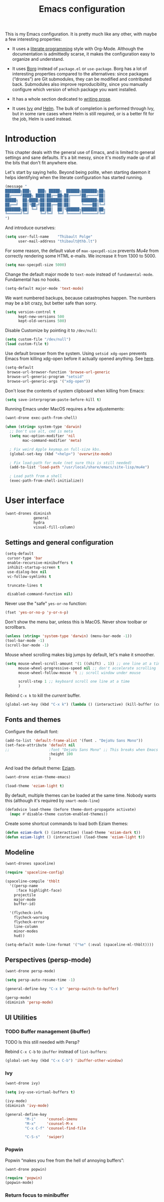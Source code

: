#+TITLE: Emacs configuration
#+STARTUP: content

This is my Emacs configuration.  It is pretty much like any other, with maybe a few interesting properties:

 - It uses a [[https://en.wikipedia.org/wiki/Literate_programming][literate programming]] style with Org-Mode.  Although the documentation is admittedly scarse, it makes the configuration easy to organize and understand.

 - It uses [[https://github.com/emacscollective/borg][Borg]] instead of =package.el= or =use-package=.  Borg has a lot of interesting properties compared to the alternatives: since packages (“drones”) are Git submodules, they can be modified and contributed back.  Submodules also improve reproducibility, since you manually configure which version of which package you want installed.

 - It has a whole section dedicated to [[#writing-prose][writing prose]].

 - It uses [[https://github.com/abo-abo/swiper][Ivy]] /and/ [[https://github.com/emacs-helm/helm][Helm]].  The bulk of completion is performed through Ivy, but in some rare cases where Helm is still required, or is a better fit for the job, Helm is used instead.

* Contents :TOC:noexport:
- [[#fundamentals][Fundamentals]]
  - [[#personal-information][Personal information]]
  - [[#borg][Borg]]
  - [[#general-defaults][General defaults]]
  - [[#macos][MacOS]]
- [[#user-interface][User interface]]
  - [[#settings][Settings]]
  - [[#standard-keybindings-remappings][Standard keybindings remappings]]
  - [[#fonts-and-themes][Fonts and themes]]
  - [[#modeline][Modeline]]
  - [[#perspectives-persp-mode][Perspectives (persp-mode)]]
  - [[#ui-utilities][UI Utilities]]
- [[#editing-text][Editing text]]
  - [[#spell-checking][Spell checking]]
  - [[#modal-editing][“Modal” editing]]
  - [[#moving-around][Moving around]]
  - [[#replace][Replace]]
  - [[#minor-modes][Minor modes]]
  - [[#customization][Customization]]
- [[#writing-prose][Writing prose]]
  - [[#the-text-mode-hydra][The text-mode hydra]]
  - [[#common-settings-and-minor-modes][Common settings and minor modes]]
  - [[#major-modes][Major modes]]
- [[#writing-code][Writing code]]
  - [[#settings-1][Settings]]
  - [[#minor-modes-1][Minor modes]]
  - [[#project-management-with-projectile][Project management with Projectile]]
  - [[#programming-languages][Programming languages]]
  - [[#misc-syntaxes][Misc syntaxes]]
- [[#tools][Tools]]
  - [[#calendars][Calendars]]
  - [[#ebib][Ebib]]
  - [[#erc][ERC]]
  - [[#magit-and-git][Magit and Git]]
  - [[#mu4e][Mu4e]]
  - [[#password-management-password-store][Password management (password-store)]]
  - [[#pdf-tools][PDF Tools]]
  - [[#regular-expression-builder][Regular expression builder]]
- [[#conclusion][Conclusion]]
  - [[#hidpi-support-kindof][HiDPI support (kindof)]]

* Introduction

This chapter deals with the general use of Emacs, and is limited to general settings and sane defaults.  It's a bit messy, since it's mostly made up of all the bits that don't fit anywhere else.

Let's start by saying hello.  Beyond being polite, when starting daemon it helps identifying when the literate configuration has started running.

#+BEGIN_SRC emacs-lisp
  (message "
  ███████╗███╗   ███╗ █████╗  ██████╗███████╗██╗
  ██╔════╝████╗ ████║██╔══██╗██╔════╝██╔════╝██║
  █████╗  ██╔████╔██║███████║██║     ███████╗██║
  ██╔══╝  ██║╚██╔╝██║██╔══██║██║     ╚════██║╚═╝
  ███████╗██║ ╚═╝ ██║██║  ██║╚██████╗███████║██╗
  ╚══════╝╚═╝     ╚═╝╚═╝  ╚═╝ ╚═════╝╚══════╝╚═╝
  ")
#+END_SRC

And introduce ourselves:

#+begin_src emacs-lisp
  (setq user-full-name    "Thibault Polge"
        user-mail-address "thibault@thb.lt")
#+end_src

For some reason, the default value of =max-specpdl-size= prevents [[Mu4e][Mu4e]] from correctly rendering some HTML e-mails.  We increase it from 1300 to 5000.

#+BEGIN_SRC emacs-lisp
  (setq max-specpdl-size 5000)
#+END_SRC

Change the default major mode to =text-mode= instead of =fundamental-mode=.  Fundamental has no hooks.

#+begin_src emacs-lisp
  (setq-default major-mode 'text-mode)
#+end_src

We want numbered backups, because catastrophes happen.  The numbers may be a bit crazy, but better safe than sorry.

#+BEGIN_SRC emacs-lisp
  (setq version-control t
        kept-new-versions 500
        kept-old-versions 500)
#+END_SRC

Disable Customize by pointing it to =/dev/null=:

#+BEGIN_SRC emacs-lisp
  (setq custom-file "/dev/null")
  (load custom-file t)
#+END_SRC

Use default browser from the system. Using =setsid xdg-open= prevents Emacs from killing xdg-open before it actually opened anything. See [[https://askubuntu.com/questions/646631/emacs-doesnot-work-with-xdg-open][here]].

#+begin_src emacs-lisp
  (setq-default
   browse-url-browser-function 'browse-url-generic
   browse-url-generic-program "setsid"
   browse-url-generic-args '("xdg-open"))
#+end_src

Don't lose the contents of system clipboard when killing from Emacs:

#+begin_src emacs-lisp
  (setq save-interprogram-paste-before-kill t)
#+end_src

Running Emacs under MacOS requires a few adjustements:

#+begin_src emacs-lisp
  (want-drone exec-path-from-shell)

  (when (string= system-type 'darwin)
    ;; Don't use alt, cmd is meta
    (setq mac-option-modifier 'nil
          mac-command-modifier 'meta)

    ; Fix weird Apple keymap.on full-size kbs.
    (global-set-key (kbd "<help>") 'overwrite-mode)

    ; Fix load-path for mu4e (not sure this is still needed)
    (add-to-list 'load-path "/usr/local/share/emacs/site-lisp/mu4e")

    ; Load path from a shell
    (exec-path-from-shell-initialize))
#+end_src

* User interface

#+begin_src emacs-lisp
  (want-drones diminish
               general
               hydra
               visual-fill-column)
#+end_src

** Settings and general configuration

#+begin_src emacs-lisp
  (setq-default
   cursor-type 'bar
   enable-recursive-minibuffers t
   inhibit-startup-screen t
   use-dialog-box nil
   vc-follow-symlinks t

   truncate-lines t

   disabled-command-function nil)
#+end_src

Never use the "safe" ~yes-or-no~ function:

#+begin_src emacs-lisp
  (fset 'yes-or-no-p 'y-or-n-p)
#+end_src

Don't show the menu bar, unless this is MacOS.  Never show toolbar or scrollbars.

#+begin_src emacs-lisp
  (unless (string= 'system-type 'darwin) (menu-bar-mode -1))
  (tool-bar-mode -1)
  (scroll-bar-mode -1)
#+end_src

Mouse wheel scrolling makes big jumps by default, let's make it smoother.

#+begin_src emacs-lisp
  (setq mouse-wheel-scroll-amount '(1 ((shift) . 1)) ;; one line at a time
        mouse-wheel-progressive-speed nil ;; don't accelerate scrolling
        mouse-wheel-follow-mouse 't ;; scroll window under mouse

        scroll-step 1 ;; keyboard scroll one line at a time
        )
#+end_src

Rebind =C-x k= to kill the /current/ buffer.

#+begin_src emacs-lisp
  (global-set-key (kbd "C-x k") (lambda () (interactive) (kill-buffer (current-buffer))))
#+end_src

** Fonts and themes

Configure the default font:

#+begin_src emacs-lisp
  (add-to-list 'default-frame-alist '(font . "DejaVu Sans Mono"))
  (set-face-attribute 'default nil
  ;;                  :font "DejaVu Sans Mono" ;; This breaks when Emacs is started as a daemon
                      :height 100
                      )
#+end_src

And load the default theme: [[https://github.com/thblt/eziam-theme-emacs][Eziam]].

#+begin_src emacs-lisp
  (want-drone eziam-theme-emacs)

  (load-theme 'eziam-light t)
#+end_src

By default, multiple themes can be loaded at the same time.  Nobody wants this (although it's required by =smart-mode-line=)

#+begin_src emacs-lisp
  (defadvice load-theme (before theme-dont-propagate activate)
    (mapc #'disable-theme custom-enabled-themes))
#+end_src

Create some shortcut commands to load both Eziam themes:

#+BEGIN_SRC emacs-lisp
  (defun eziam-dark () (interactive) (load-theme 'eziam-dark t))
  (defun eziam-light () (interactive) (load-theme 'eziam-light t))
#+END_SRC

** Modeline

#+BEGIN_SRC emacs-lisp
  (want-drones spaceline)

  (require 'spaceline-config)

  (spaceline-compile 'thblt
    '((persp-name
       :face highlight-face)
      projectile
      major-mode
      buffer-id)

    '(flycheck-info
      flycheck-warning
      flycheck-error
      line-column
      minor-modes
      hud))

  (setq-default mode-line-format '("%e" (:eval (spaceline-ml-thblt))))
#+END_SRC

** Perspectives (persp-mode)

#+BEGIN_SRC emacs-lisp
  (want-drone persp-mode)

  (setq persp-auto-resume-time -1)

  (general-define-key "C-x b" 'persp-switch-to-buffer)

  (persp-mode)
  (diminish 'persp-mode)
#+END_SRC

** UI Utilities

*** TODO Buffer management (ibuffer)

TODO Is this still needed with Persp?

Rebind =C-x C-b= to =ibuffer= instead of =list-buffers=:

#+BEGIN_SRC emacs-lisp
  (global-set-key (kbd "C-x C-b") 'ibuffer-other-window)
#+END_SRC

*** Ivy

#+begin_src emacs-lisp
  (want-drone ivy)

  (setq ivy-use-virtual-buffers t)

  (ivy-mode)
  (diminish 'ivy-mode)

  (general-define-key
           "M-i"     'counsel-imenu
           "M-x"     'counsel-M-x
           "C-x C-f" 'counsel-find-file

           "C-S-s"   'swiper)
#+end_src

*** Popwin

Popwin “makes you free from the hell of annoying buffers”:

#+BEGIN_SRC emacs-lisp
  (want-drone popwin)

  (require 'popwin)
  (popwin-mode)
#+END_SRC

*** Return focus to minibuffer

=C-c o= gives focus back to the minibuffer, if it's active.  Code from the Emacs Wiki.

#+begin_src emacs-lisp
  (defun switch-to-minibuffer ()
    "Switch to minibuffer window."
    (interactive)
    (if (active-minibuffer-window)
        (select-window (active-minibuffer-window))
      (error "Minibuffer is not active")))

  (global-set-key (kbd "C-c o") 'switch-to-minibuffer) ;; Bind to `C-c o'
#+end_src

*** Customization helper

A little function to identify the face at point.  Nice to have when writing themes, and faster than =C-u C-x ==.

#+begin_src emacs-lisp
  (defun what-face (pos)
    (interactive "d")
    (let ((face (or (get-char-property (point) 'read-face-name)
                    (get-char-property (point) 'face))))
      (if face (message "Face: %s" face) (message "No face at %d" pos))))
#+end_src

* Editing text

This chapter deals with /general/ text editing.  The next two configure prose and code editing, respectively.

** Spell checking

#+begin_src emacs-lisp
  (want-drone auto-dictionary)
#+end_src


Use =aspell= instead of =ispell=:

#+begin_src emacs-lisp
  (setq ispell-program-name "aspell")
#+end_src

Don't ask before saving custom dict:

#+begin_src emacs-lisp
  (setq ispell-silently-savep t)
#+end_src

On the fly spellchecking with Flyspell:

#+begin_src emacs-lisp
  (add-hook 'text-mode-hook (lambda () (flyspell-mode t)))

  (diminish 'flyspell-mode "Fly")
#+end_src

Correct words using Ivy instead of default method:

#+begin_src emacs-lisp
    (want-drone flyspell-correct)

    (general-define-key :keymaps 'flyspell-mode-map
                        "M-$" 'flyspell-auto-correct-previous-word
                        "C-;" 'flyspell-correct-previous-word-generic)
#+end_src

Auto-dictionary mode.  Disabled for now, as it seems to slow everything down + doesn't work with org-mode.

#+begin_src emacs-lisp
  (add-hook 'flyspell-mode-hook (lambda () (auto-dictionary-mode)))
#+end_src

** “Modal” editing

Selected is a package which allows to create specific bindings when region is active:

#+begin_src emacs-lisp
  (want-drone selected)

  (defvar selected-org-mode-map (make-sparse-keymap))
  (selected-global-mode)
  (diminish 'selected-minor-mode)
#+end_src

** Moving around

*** iy-goto-char

Emulates Vim's =f=, =F=, =t= and =T=.

#+begin_src emacs-lisp :tangle no
  (want-drone iy-go-to-char)

  (general-define-key "C-c f"  'iy-go-to-char
                      "C-c F"  'iy-go-to-char-backward
                      "C-c t"  'iy-go-up-to-char
                      "C-c T"  'iy-go-up-to-char-backward
                      "C-c ;"  'iy-go-to-or-up-to-continue
                      "C-c ,"  'iy-go-to-or-up-to-continue-backward)
#+end_src

** Replace

#+BEGIN_SRC emacs-lisp
  (want-drone visual-regexp)

  (general-define-key
           "C-M-%" 'vr/query-replace
           "C-c r" 'vr/replace
           "C-c m" 'vr/mc-mark)
#+END_SRC

** Minor modes

*** Auto-revert-mode

#+begin_src emacs-lisp
  (with-eval-after-load 'autorevert
    (diminish 'auto-revert-mode "↺")
  )
#+end_src

*** TODO Expand-region

#+begin_src emacs-lisp
  (want-drone expand-region)
#+end_src

*** Move text

Move lines of text with =M-<up>= and =M-<down>=.

#+begin_src emacs-lisp
  (want-drone move-text)

  (move-text-default-bindings)
#+end_src

*** Multiple cursors

#+begin_src emacs-lisp
  (want-drone multiple-cursors)

  (add-hook 'prog-mode-hook (lambda () (multiple-cursors-mode t)))
  (add-hook 'text-mode-hook (lambda () (multiple-cursors-mode t)))
  (general-define-key "C-S-c C-S-c" 'mc/edit-lines)
#+end_src

*** Recentf

#+begin_src emacs-lisp
(recentf-mode)
#+end_src

*** TODO Smartparens

#+begin_src emacs-lisp
  (want-drone smartparens)

  (smartparens-global-mode)
  (show-smartparens-global-mode)

  (sp-pair "“" "”")
  (sp-pair "«" "»")

  (diminish 'smartparens-mode)
#+end_src

I'm stealing smartparens' author config:

#+BEGIN_SRC emacs-lisp
  (add-hook 'minibuffer-setup-hook 'turn-on-smartparens-strict-mode)

      ;;;;;;;;;;;;;;;;;;;;;;;;
  ;; keybinding management
  (define-key smartparens-mode-map (kbd "C-M-f") 'sp-forward-sexp)
  (define-key smartparens-mode-map (kbd "C-M-b") 'sp-backward-sexp)

  (define-key smartparens-mode-map (kbd "C-M-d") 'sp-down-sexp)
  (define-key smartparens-mode-map (kbd "C-M-a") 'sp-backward-down-sexp)
  (define-key smartparens-mode-map (kbd "C-S-d") 'sp-beginning-of-sexp)
  (define-key smartparens-mode-map (kbd "C-S-a") 'sp-end-of-sexp)

  (define-key smartparens-mode-map (kbd "C-M-e") 'sp-up-sexp)
  (define-key smartparens-mode-map (kbd "C-M-u") 'sp-backward-up-sexp)
  (define-key smartparens-mode-map (kbd "C-M-t") 'sp-transpose-sexp)

  (define-key smartparens-mode-map (kbd "C-M-n") 'sp-next-sexp)
  (define-key smartparens-mode-map (kbd "C-M-p") 'sp-previous-sexp)

  (define-key smartparens-mode-map (kbd "C-M-k") 'sp-kill-sexp)
  (define-key smartparens-mode-map (kbd "C-M-w") 'sp-copy-sexp)

  ;;  (define-key smartparens-mode-map (kbd "M-<delete>") 'sp-unwrap-sexp)
  ;;  (define-key smartparens-mode-map (kbd "M-<backspace>") 'sp-backward-unwrap-sexp)

  (define-key smartparens-mode-map (kbd "C-<right>") 'sp-forward-slurp-sexp)
  (define-key smartparens-mode-map (kbd "C-<left>") 'sp-forward-barf-sexp)
  (define-key smartparens-mode-map (kbd "C-M-<left>") 'sp-backward-slurp-sexp)
  (define-key smartparens-mode-map (kbd "C-M-<right>") 'sp-backward-barf-sexp)

  (define-key smartparens-mode-map (kbd "M-D") 'sp-splice-sexp)
  (define-key smartparens-mode-map (kbd "C-M-<delete>") 'sp-splice-sexp-killing-forward)
  (define-key smartparens-mode-map (kbd "C-M-<backspace>") 'sp-splice-sexp-killing-backward)
  (define-key smartparens-mode-map (kbd "C-S-<backspace>") 'sp-splice-sexp-killing-around)

  (define-key smartparens-mode-map (kbd "C-]") 'sp-select-next-thing-exchange)
  (define-key smartparens-mode-map (kbd "C-<left_bracket>") 'sp-select-previous-thing)
  (define-key smartparens-mode-map (kbd "C-M-]") 'sp-select-next-thing)

  (define-key smartparens-mode-map (kbd "M-F") 'sp-forward-symbol)
  (define-key smartparens-mode-map (kbd "M-B") 'sp-backward-symbol)

  ;; (bind-key "C-c f" (lambda () (interactive) (sp-beginning-of-sexp 2)) smartparens-mode-map)
  ;; (bind-key "C-c b" (lambda () (interactive) (sp-beginning-of-sexp -2)) smartparens-mode-map)

  ;; @FIXME REPLACE bind-key
  ;; (bind-key "C-M-s"
  ;;           (defhydra smartparens-hydra ()
  ;;             "Smartparens"
  ;;             ("d" sp-down-sexp "Down")
  ;;             ("e" sp-up-sexp "Up")
  ;;             ("u" sp-backward-up-sexp "Up")
  ;;             ("a" sp-backward-down-sexp "Down")
  ;;             ("f" sp-forward-sexp "Forward")
  ;;             ("b" sp-backward-sexp "Backward")
  ;;             ("k" sp-kill-sexp "Kill" :color blue)
  ;;             ("q" nil "Quit" :color blue))
  ;;           smartparens-mode-map)

  ;; (bind-key "H-t" 'sp-prefix-tag-object smartparens-mode-map)
  ;; (bind-key "H-p" 'sp-prefix-pair-object smartparens-mode-map)
  ;; (bind-key "H-y" 'sp-prefix-symbol-object smartparens-mode-map)
  ;; (bind-key "H-h" 'sp-highlight-current-sexp smartparens-mode-map)
  ;; (bind-key "H-e" 'sp-prefix-save-excursion smartparens-mode-map)
  ;; (bind-key "H-s c" 'sp-convolute-sexp smartparens-mode-map)
  ;; (bind-key "H-s a" 'sp-absorb-sexp smartparens-mode-map)
  ;; (bind-key "H-s e" 'sp-emit-sexp smartparens-mode-map)
  ;; (bind-key "H-s p" 'sp-add-to-previous-sexp smartparens-mode-map)
  ;; (bind-key "H-s n" 'sp-add-to-next-sexp smartparens-mode-map)
  ;; (bind-key "H-s j" 'sp-join-sexp smartparens-mode-map)
  ;; (bind-key "H-s s" 'sp-split-sexp smartparens-mode-map)
  ;; (bind-key "H-s r" 'sp-rewrap-sexp smartparens-mode-map)
  ;; (defvar hyp-s-x-map)
  ;; (define-prefix-command 'hyp-s-x-map)
  ;; (bind-key "H-s x" hyp-s-x-map smartparens-mode-map)
  ;; (bind-key "H-s x x" 'sp-extract-before-sexp smartparens-mode-map)
  ;; (bind-key "H-s x a" 'sp-extract-after-sexp smartparens-mode-map)
  ;; (bind-key "H-s x s" 'sp-swap-enclosing-sexp smartparens-mode-map)

  ;; (bind-key "C-x C-t" 'sp-transpose-hybrid-sexp smartparens-mode-map)

  ;; (bind-key ";" 'sp-comment emacs-lisp-mode-map)

  ;; (bind-key [remap c-electric-backspace] 'sp-backward-delete-char smartparens-strict-mode-map)

    ;;;;;;;;;;;;;;;;;;
  ;; pair management

  (sp-local-pair 'minibuffer-inactive-mode "'" nil :actions nil)
  ;;  (bind-key "C-(" 'sp---wrap-with-40 minibuffer-local-map)

    ;;; markdown-mode
  (sp-with-modes '(markdown-mode gfm-mode rst-mode)
    (sp-local-pair "*" "*"
                   :wrap "C-*"
                   :unless '(sp--gfm-point-after-word-p sp-point-at-bol-p)
                   :post-handlers '(("[d1]" "SPC"))
                   :skip-match 'sp--gfm-skip-asterisk)
    (sp-local-pair "**" "**")
    (sp-local-pair "_" "_" :wrap "C-_" :unless '(sp-point-after-word-p)))

  (defun sp--gfm-point-after-word-p (id action context)
    "Return t if point is after a word, nil otherwise.
    This predicate is only tested on \"insert\" action."
    (when (eq action 'insert)
      (sp--looking-back-p (concat "\\(\\sw\\)" (regexp-quote id)))))

  (defun sp--gfm-skip-asterisk (ms mb me)
    (save-excursion
      (goto-char mb)
      (save-match-data (looking-at "^\\* "))))

    ;;; rst-mode
  (sp-with-modes 'rst-mode
    (sp-local-pair "``" "``"))

    ;;; org-mode
  (sp-with-modes 'org-mode
    (sp-local-pair "*" "*" :actions '(insert wrap) :unless '(sp-point-after-word-p sp-point-at-bol-p) :wrap "C-*" :skip-match 'sp--org-skip-asterisk)
    (sp-local-pair "_" "_" :unless '(sp-point-after-word-p) :wrap "C-_")
    (sp-local-pair "/" "/" :unless '(sp-point-after-word-p) :post-handlers '(("[d1]" "SPC")))
    (sp-local-pair "~" "~" :unless '(sp-point-after-word-p) :post-handlers '(("[d1]" "SPC")))
    (sp-local-pair "=" "=" :unless '(sp-point-after-word-p) :post-handlers '(("[d1]" "SPC")))
    (sp-local-pair "«" "»"))

  (defun sp--org-skip-asterisk (ms mb me)
    (or (and (= (line-beginning-position) mb)
             (eq 32 (char-after (1+ mb))))
        (and (= (1+ (line-beginning-position)) me)
             (eq 32 (char-after me)))))

    ;;; tex-mode latex-mode
  (sp-with-modes '(tex-mode plain-tex-mode latex-mode)
    (sp-local-tag "i" "\"<" "\">"))

    ;;; lisp modes
  (sp-with-modes sp--lisp-modes
    (sp-local-pair "(" nil
                   :wrap "C-("
                   :pre-handlers '(my-add-space-before-sexp-insertion)
                   :post-handlers '(my-add-space-after-sexp-insertion)))



  (defun my-add-space-after-sexp-insertion (id action _context)
    (when (eq action 'insert)
      (save-excursion
        (forward-char (sp-get-pair id :cl-l))
        (when (or (eq (char-syntax (following-char)) ?w)
                  (looking-at (sp--get-opening-regexp)))
          (insert " ")))))

  (defun my-add-space-before-sexp-insertion (id action _context)
    (when (eq action 'insert)
      (save-excursion
        (backward-char (length id))
        (when (or (eq (char-syntax (preceding-char)) ?w)
                  (and (looking-back (sp--get-closing-regexp))
                       (not (eq (char-syntax (preceding-char)) ?'))))
          (insert " ")))))

    ;;; C++
  (sp-with-modes '(malabar-mode c++-mode)
    (sp-local-pair "{" nil :post-handlers '(("||\n[i]" "RET"))))
  (sp-local-pair 'c++-mode "/*" "*/" :post-handlers '((" | " "SPC")
                                                      ("* ||\n[i]" "RET")))

    ;;; PHP
  (sp-with-modes '(php-mode)
    (sp-local-pair "/**" "*/" :post-handlers '(("| " "SPC")
                                               (my-php-handle-docstring "RET")))
    (sp-local-pair "/*." ".*/" :post-handlers '(("| " "SPC")))
    (sp-local-pair "{" nil :post-handlers '(("||\n[i]" "RET")))
    (sp-local-pair "(" nil :prefix "\\(\\sw\\|\\s_\\)*"))

  (defun my-php-handle-docstring (&rest _ignored)
    (-when-let (line (save-excursion
                       (forward-line)
                       (thing-at-point 'line)))
      (cond
       ((string-match-p "function" line)
        (save-excursion
          (insert "\n")
          (let ((args (save-excursion
                        (forward-line)
                        (my-php-get-function-args))))
            (--each args
              (insert (format "* @param %s\n" it)))))
        (insert "* "))
       ((string-match-p ".*class\\|interface" line)
        (save-excursion (insert "\n*\n* @author\n"))
        (insert "* ")))
      (let ((o (sp--get-active-overlay)))
        (indent-region (overlay-start o) (overlay-end o)))))
#+END_SRC

TODO: Stolen this list from xah-fly-keys:

#+BEGIN_EXAMPLE emacs-lisp
  (sp-pair "(" ")")
  (sp-pair "[" "]")
  (sp-pair "{" "}")
  (sp-pair "<" ">")
  (sp-pair "（" "）")
  (sp-pair "［" "］")
  (sp-pair "｛" "｝")
  (sp-pair "⦅" "⦆")
  (sp-pair "〚" "〛")
  (sp-pair "⦃" "⦄")
  (sp-pair "“""" "”")
  (sp-pair "‘""" "’")
  (sp-pair "‹""" "›")
  (sp-pair "«""" "»")
  (sp-pair "「" "」")
  (sp-pair "〈" "〉")
  (sp-pair "《" "》")
  (sp-pair "【" "】")
  (sp-pair "〔" "〕")
  (sp-pair "⦗" "⦘")
  (sp-pair "『" "』")
  (sp-pair "〖" "〗")
  (sp-pair "〘" "〙")
  (sp-pair "｢" "｣")
  (sp-pair "⟦" "⟧")
  (sp-pair "⟨" "⟩")
  (sp-pair "⟪" "⟫")
  (sp-pair "⟮""" "⟯")
  (sp-pair "⟬""" "⟭")
  (sp-pair "⌈""" "⌉")
  (sp-pair "⌊""" "⌋")
  (sp-pair "⦇" "⦈")
  (sp-pair "⦉" "⦊")
  (sp-pair "❛""" "❜")
  (sp-pair "❝""" "❞")
  (sp-pair "❨" "❩")
  (sp-pair "❪" "❫")
  (sp-pair "❴" "❵")
  (sp-pair "❬" "❭")
  (sp-pair "❮""" "❯")
  (sp-pair "❰" "❱")
  (sp-pair "❲" "❳")
  (sp-pair "〈" "〉")
  (sp-pair "⦑" "⦒")
  (sp-pair "⧼" "⧽")
  (sp-pair "﹙" "﹚")
  (sp-pair "﹛" "﹜")
  (sp-pair "﹝" "﹞")
  (sp-pair "⁽" "⁾")
  (sp-pair "₍" "₎")
  (sp-pair "⦋" "⦌")
  (sp-pair "⦍" "⦎")
  (sp-pair "⦏" "⦐")
  (sp-pair "⁅" "⁆")
  (sp-pair "⸢""" "⸣")
  (sp-pair "⸤""" "⸥")
  (sp-pair "⟅""" "⟆")
  (sp-pair "⦓" "⦔")
  (sp-pair "⦕" "⦖")
  (sp-pair "⸦""" "⸧")
  (sp-pair "⸨""" "⸩")
  (sp-pair "｟" "｠")
  (sp-pair "⧘""" "⧙")
  (sp-pair "⧚""" "⧛")
  (sp-pair "⸜""" "⸝")
  (sp-pair "⸌""" "⸍")
  (sp-pair "⸂""" "⸃")
  (sp-pair "⸄""" "⸅")
  (sp-pair "⸉""" "⸊")
  (sp-pair "᚛""" "᚜")
  (sp-pair "༺""" "༻")
  (sp-pair "༼""" "༽")
  (sp-pair "⏜""" "⏝")
  (sp-pair "⎴" "⎵")
  (sp-pair "⏞""" "⏟")
  (sp-pair "⏠""" "⏡")
  (sp-pair "﹁" "﹂")
  (sp-pair "﹃" "﹄")
  (sp-pair "︹" "︺")
  (sp-pair "︻" "︼")
  (sp-pair "︗" "︘")
  (sp-pair "︿" "﹀")
  (sp-pair "︽" "︾")
  (sp-pair "﹇""" "﹈")
  (sp-pair "︷" "︸")
#+END_EXAMPLE

*** Undo-tree

#+begin_src emacs-lisp
  (want-drone undo-tree)

  (setq undo-tree-auto-save-history t
        undo-tree-visualizer-diff t
        ;; undo-tree-history-directory-alist `(("." . ,(concat user-emacs-directory "/undo-forest" (number-to-string emacs-major-version))))
        )

  (global-undo-tree-mode)
  (diminish 'undo-tree-mode)
#+end_src

*** Yasnippet

#+begin_src emacs-lisp
  (want-drone yasnippet)

  (yas-global-mode)
  (diminish 'yas-minor-mode)
#+end_src

** Customization
*** TODO Autosave when losing focus

This is the initial version, which works perfectly well:

#+begin_src emacs-lisp
  (add-hook 'focus-out-hook
            (lambda ()
              (save-some-buffers t)))
#+end_src

*** Delete trailing whitespace when saving

#+begin_src emacs-lisp
  (add-hook 'before-save-hook 'delete-trailing-whitespace)
#+end_src

*** Diff files before marking a buffer modified

Ignore modification-time-only changes in files, i.e. ones that don't really change the contents.  This happens often with switching between different VC buffers.  Code comes from [[http://stackoverflow.com/a/29556894][this StackOverflow question]].

#+begin_src emacs-lisp
  (defun update-buffer-modtime-if-byte-identical ()
    (let* ((size      (buffer-size))
           (byte-size (position-bytes size))
           (filename  buffer-file-name))
      (when (and byte-size (<= size 1000000))
        (let* ((attributes (file-attributes filename))
               (file-size  (nth 7 attributes)))
          (when (and file-size
                     (= file-size byte-size)
                     (string= (buffer-substring-no-properties 1 (1+ size))
                              (with-temp-buffer
                                (insert-file-contents filename)
                                (buffer-string))))
            (set-visited-file-modtime (nth 5 attributes))
            t)))))

  (defun verify-visited-file-modtime--ignore-byte-identical (original &optional buffer)
    (or (funcall original buffer)
        (with-current-buffer buffer
          (update-buffer-modtime-if-byte-identical))))
  (advice-add 'verify-visited-file-modtime :around #'verify-visited-file-modtime--ignore-byte-identical)

  (defun ask-user-about-supersession-threat--ignore-byte-identical (original &rest arguments)
    (unless (update-buffer-modtime-if-byte-identical)
      (apply original arguments)))
  (advice-add 'ask-user-about-supersession-threat :around #'ask-user-about-supersession-threat--ignore-byte-identical)

#+end_src

*** Unfill

#+BEGIN_SRC emacs-lisp
  (want-drone unfill)

  (define-key selected-keymap (kbd "M-Q") 'unfill-region)
#+END_SRC

* Writing prose
:PROPERTIES:
:CUSTOM_ID: writing-prose
:END:
This section deals with two things:

 1. Major modes dedicated to writing prose, as opposed to code or configuration.
 2. Non-code bits in code/configuration files: comments and integrated documentation.

** The text-mode hydra

TODO validate =:= and ~=~ on all keyboard mappings.

#+BEGIN_SRC emacs-lisp
    (defhydra hydra-text-mode ()
      "text-mode switches"
      ("f" flyspell-mode "Flyspell")
      ("d" ispell-change-dictionary "Language")
      ("w" writeroom-mode "Writeroom")
      ("," text-scale-decrease "Decrease font size")
      (";" text-scale-increase "Increase font size")
      (":" writeroom-decrease-width "Decrease width")
      ("=" writeroom-increase-width "Increase width"))

  (general-define-key :keymaps 'text-mode-map
                      "C-x w" 'hydra-text-mode/body)
#+END_SRC

** Common settings and minor modes
*** Abbrev

#+begin_src emacs-lisp
  (add-hook 'text-mode-hook (lambda () (abbrev-mode t)))
  (diminish 'abbrev-mode)
#+end_src

*** Unfill

#+begin_src emacs-lisp
  (want-drone unfill)
  (general-define-key "M-Q" 'unfill-paragraph)
#+end_src

*** Wordwrap/visual line

#+begin_src emacs-lisp
  (with-eval-after-load 'simple
    (diminish 'visual-line-mode)
    )
#+end_src

** Major modes

#+begin_src emacs-lisp
  (want-drone markdown-mode)
#+end_src

*** AucTex

#+begin_src emacs-lisp
  (want-drones auctex
               company-auctex)

  (add-hook 'LaTeX-mode-hook (lambda ()
                                (visual-line-mode t)
                                (TeX-fold-mode t)
                                ))

   (progn
     (setq-default TeX-save-query nil      ; Autosave
                   TeX-parse-self t
                   TeX-engine 'xetex
                   TeX-source-correlate-mode t)) ;; Synctex on

   (with-eval-after-load 'reftex-vars
     (progn
       ;; (also some other reftex-related customizations)
       (setq reftex-cite-format
             '((?\C-m . "\\cite[]{%l}")
               (?f . "\\footcite[][]{%l}")
               (?t . "\\textcite[q]{%l}")
               (?p . "\\parencite[]{%l}")
               (?o . "\\citepr[]{%l}")
               (?n . "\\nocite{%l}")))))
#+end_src

*** Org-mode

#+begin_src emacs-lisp
  (want-drone org
              org-download
              org-ref
              toc-org)

  (setq org-catch-invisible-edits t ; Avoid editing folded contents
        org-hide-leading-stars t
        org-hide-emphasis-markers t
        org-html-htmlize-output-type 'css ; Use CSS selectors
                                          ; instead of inline
                                          ; styles in
                                          ; generated HTML
                                          ; code blocks
        org-imenu-depth 6
        org-src-fontify-natively t  ; Syntax highlighting in src blocks.
        )
  (add-hook 'org-mode-hook (lambda ()
                             (org-indent-mode t)
                             (visual-line-mode t)
                             (which-function-mode t)))
  ;; BIND (:map org-mode-map
  ;; ("<f1>" . org-where-am-i)))

  (with-eval-after-load 'org-indent
    (diminish 'org-indent-mode)
    )
#+end_src

Some cool org extensions:

 - =toc-org= provides, guess what, automatic TOC generation for org-mode.  This is better [[https://github.com/snosov1/toc-org/issues/20#issuecomment-276407541][pinned to melpa-stable]].

#+BEGIN_SRC emacs-lisp :tangle no
  (want-drone toc-org)
  (add-hook 'org-mode-hook 'toc-org-enable)
#+END_SRC

 - We use =which-function-mode= to identify our position in Org buffers:

#+BEGIN_SRC emacs-lisp
  (defun thblt/org-where-am-i ()
    "Return a string of headers indicating where point is in the current tree."
    (interactive)
    (let (headers)
      (save-excursion
  (while (condition-case nil
       (progn
         (push (nth 4 (org-heading-components)) headers)
         (outline-up-heading 1))
     (error nil))))
  (message (mapconcat #'identity headers " > "))))

  (general-define-key :keymaps 'org-mode-map
                      "<f1>" 'thblt/org-where-am-i)
#+END_SRC

**** TODO Hydras and selected bindings

 1. The *emphasize selected* bindings:

    Since use-package doesn't support binding to functions with arguments,and writing a defun for each possible emphasis is a bit overkill, we use =define-key= rather than =:bind=.

#+BEGIN_SRC emacs-lisp
  (define-key selected-org-mode-map (kbd "b") (lambda () (interactive) (org-emphasize ?*)))
  (define-key selected-org-mode-map (kbd "i") (lambda () (interactive) (org-emphasize ?/)))
#+END_SRC

    For some reason, this doesn't work if the lambdas aren't =(interactive)=.

 2. The *visibility* hydra, which toggles contents visibility. @TODO

**** TODOs, calendar, notes

#+begin_src emacs-lisp
  (setq org-agenda-files (list "~/Documents/LOG.org")
        org-default-notes-file "~/Documents/LOG.org")
#+end_src

* Writing code

** Settings

*** Basic settings

#+begin_src emacs-lisp
  (setq-default comment-empty-lines nil
	        compile-command "wmake"
	        tab-width 2
	        c-basic-offset 2
	        cperl-indent-level 2
	        indent-tabs-mode nil)
#+end_src

*** Mappings

Nothing fancy: F5 to compile, F8 to ~ffap~.

#+begin_src emacs-lisp
(global-set-key (kbd "<f5>") 'compile)
(global-set-key (kbd "<f8>") 'ffap)
#+end_src

** Minor modes

#+BEGIN_SRC emacs-lisp
  (want-drones rainbow-delimiters)
#+END_SRC

*** Company

#+begin_src emacs-lisp
  (want-drone company)

  (add-hook 'prog-mode-hook 'company-mode)
  ;;TODO BIND  :bind (:map company-mode-map
  ;; (("M-TAB" . company-complete-common)))
  (with-eval-after-load 'company
    (diminish 'company-mode))


#+end_src

*** Helm-dash

#+begin_src emacs-lisp
  (want-drone helm-dash)

  (setq helm-dash-docsets-path "~/.local/share/DashDocsets")

  (add-hook 'c-mode-hook
            (lambda ()
              (setq-local helm-dash-docsets '("C"))

              (add-hook 'c++-mode-hook
                        (lambda ()
                          (setq-local helm-dash-docsets '("Boost" "C++" "Qt"))))

              (add-hook 'emacs-lisp-mode-hook
                        (lambda ()
                          (setq-local helm-dash-docsets '("Emacs Lisp"))))

              (add-hook 'haskell-mode-hook
                        (lambda ()
                          (setq-local helm-dash-docsets '("Haskell"))))

              (add-hook 'html-mode-hook
                        (lambda ()
                          (setq-local helm-dash-docsets '("HTML"))))

              (add-hook 'js-mode-hook
                        (lambda ()
                          (setq-local helm-dash-docsets '("JavaScript"))))

              (add-hook 'python-mode-hook
                        (lambda ()
                          (setq-local helm-dash-docsets '("Python 2" "Python 3"))))

              (add-hook 'rust-mode-hook
                        (lambda ()
                          (setq-local helm-dash-docsets '("Rust"))))))

  (general-define-key :keymaps 'prog-mode-map
                    "<f1>" 'helm-dash-at-point)
#+end_src

*** Editorconfig

#+begin_src emacs-lisp
  (want-drone editorconfig)

  (add-hook 'prog-mode-hook (editorconfig-mode 1))
  (add-hook 'text-mode-hook (editorconfig-mode 1))
  (with-eval-after-load 'editorconfig
    (diminish 'editorconfig-mode))
#+end_src

*** Evil Nerd Commenter

A good replacement for ~comment-dwim~, but unline [[https://github.com/remyferre/comment-dwim-2][~comment-dwim2~]], it can't alternate between commenting and commenting /out/ (adding the comment delimiter at the start or the end of the line).

#+begin_src emacs-lisp
  (want-drone evil-nerd-commenter)
  (general-define-key "M-;"   'evilnc-comment-or-uncomment-lines
                      "C-M-;" 'evilnc-comment-or-uncomment-paragraphs
                      "C-c l" 'evilnc-quick-comment-or-uncomment-to-the-line
                      "C-c c" 'evilnc-copy-and-comment-lines
                      "C-c p" 'evilnc-comment-or-uncomment-paragraphs)
#+end_src

*** Flycheck

#+begin_src emacs-lisp
  (want-drones flycheck
               flycheck-pos-tip pos-tip
               )

    (add-hook 'prog-mode-hook 'flycheck-mode)

    (with-eval-after-load 'flycheck
      (diminish 'flycheck-mode))
#+end_src

Use popups instead of the modeline to display flycheck errors:

#+begin_src emacs-lisp
  (with-eval-after-load 'flycheck
    (flycheck-pos-tip-mode))
#+end_src

*** Highlight-indent-guides

#+begin_src emacs-lisp
  (want-drone highlight-indent-guides)

  (setq highlight-indent-guides-method 'character
        highlight-indent-guides-character ?┃
        highlight-indent-guides-auto-character-face-perc 25)

  (add-hook 'prog-mode-hook 'highlight-indent-guides-mode)

#+end_src

*** Rainbow mode

Rainbow mode is similar to Atom's Pigments plugin or something.

#+begin_src emacs-lisp
  (want-drones kurecolor
               rainbow-mode)
  (add-hook 'prog-mode-hook (rainbow-mode))
  (add-hook 'css-mode-hook 'rainbow-mode)
  (add-hook 'scss-mode-hook 'rainbow-mode)

  (with-eval-after-load 'rainbow-mode
    (diminish 'rainbow-mode))
#+end_src

** TODO Project management with Projectile

Let's load Projectile, and:

 - globally ignore undo-files and similar byproducts.
 - toggle the =C-p p= and =C-p SPC= bindings (I find the latter easier to enter, and thus more adequate for "do what I mean");

TODO:

 - Could Projectile read ignore patterns from =~/.gitignore_global=?

#+begin_src emacs-lisp
  (want-drone projectile)
  (projectile-global-mode)

  (setq projectile-globally-ignored-file-suffixes (append '(
                                                            ".un~"
                                                            ".~undo-tree~"
                                                            )
                                                          projectile-globally-ignored-files))

  (diminish 'projectile-mode)
#+end_src

With Ivy integration:

#+begin_src emacs-lisp
  (want-drone counsel-projectile)

  (counsel-projectile-on) (define-prefix-command 'thblt/projectile-map)

  (ivy-add-actions
   ;; Allow to switch projects from counsel-projectile
   'counsel-projectile
   '(
     ("p" (lambda (_) (counsel-projectile-switch-project))
      "Switch project"
      )))
  ;;TODO :bind (
  ;;          :map projectile-mode-map
  ;;               ("C-c p p"   . counsel-projectile)
  ;;               ("C-c p SPC" . counsel-projectile-switch-project))
#+end_src

Automatic perspective creation:

#+begin_src emacs-lisp
  (with-eval-after-load 'persp-mode
    (defvar persp-mode-projectile-bridge-before-switch-selected-window-buffer nil)

    ;; (setq persp-add-buffer-on-find-file 'if-not-autopersp)

    (persp-def-auto-persp "projectile"
                          :parameters '((dont-save-to-file . t)
                                        (persp-mode-projectile-bridge . t))
                          :hooks '(projectile-before-switch-project-hook
                                   projectile-after-switch-project-hook
                                   projectile-find-file-hook
                                   find-file-hook)
                          :dyn-env '((after-switch-to-buffer-adv-suspend t))
                          :switch 'frame
                          :predicate
                          #'(lambda (buffer &optional state)
                              (if (eq 'projectile-before-switch-project-hook
                                      (alist-get 'hook state))
                                  state
                                (and
                                 projectile-mode
                                 (buffer-live-p buffer)
                                 (buffer-file-name buffer)
                                 ;; (not git-commit-mode)
                                 (projectile-project-p)
                                 (or state t))))
                          :get-name
                          #'(lambda (state)
                              (if (eq 'projectile-before-switch-project-hook
                                      (alist-get 'hook state))
                                  state
                                (push (cons 'persp-name
                                            (concat "p) "
                                                    (with-current-buffer (alist-get 'buffer state)
                                                      (projectile-project-name))))
                                      state)
                                state))
                          :on-match
                          #'(lambda (state)
                              (let ((hook (alist-get 'hook state))
                                    (persp (alist-get 'persp state))
                                    (buffer (alist-get 'buffer state)))
                                (case hook
                                  (projectile-before-switch-project-hook
                                   (let ((win (if (minibuffer-window-active-p (selected-window))
                                                  (minibuffer-selected-window)
                                                (selected-window))))
                                     (when (window-live-p win)
                                       (setq persp-mode-projectile-bridge-before-switch-selected-window-buffer
                                             (window-buffer win)))))

                                  (projectile-after-switch-project-hook
                                   (when (buffer-live-p
                                          persp-mode-projectile-bridge-before-switch-selected-window-buffer)
                                     (let ((win (selected-window)))
                                       (unless (eq (window-buffer win)
                                                   persp-mode-projectile-bridge-before-switch-selected-window-buffer)
                                         (set-window-buffer
                                          win persp-mode-projectile-bridge-before-switch-selected-window-buffer)))))

                                  (find-file-hook
                                   (setcdr (assq :switch state) nil)))
                                (if (case hook
                                      (projectile-before-switch-project-hook nil)
                                      (t t))
                                    (persp--auto-persp-default-on-match state)
                                  (setcdr (assq :after-match state) nil)))
                              state)
                          :after-match
                          #'(lambda (state)
                              (when (eq 'find-file-hook (alist-get 'hook state))
                                (run-at-time 0.5 nil
                                             #'(lambda (buf persp)
                                                 (when (and (eq persp (get-current-persp))
                                                            (not (eq buf (window-buffer (selected-window)))))
                                                   ;; (switch-to-buffer buf)
                                                   (persp-add-buffer buf persp t nil)))
                                             (alist-get 'buffer state)
                                             (get-current-persp)))
                              (persp--auto-persp-default-after-match state)))

    ;; (add-hook 'persp-after  -load-state-functions
    ;;           #'(lambda (&rest args) (persp-auto-persps-pickup-buffers)) t)
    )
#+end_src

** Programming languages

#+BEGIN_SRC emacs-lisp
  (want-drones lua-mode
               rust-mode)
#+END_SRC

*** C/C++

#+begin_src emacs-lisp
  (want-drones clang-format
               company-irony
               company-irony-c-headers
               flycheck-irony
               irony)
#+end_src

#+begin_src emacs-lisp
  (add-hook 'c-mode-common-hook 'irony-mode)
  (add-hook 'irony-mode-hook 'irony-cdb-autosetup-compile-options)

  (with-eval-after-load 'flycheck
    (add-hook 'flycheck-mode-hook #'flycheck-irony-setup))

  (with-eval-after-load 'company
    (add-to-list 'company-backends 'company-irony))

  (with-eval-after-load 'irony
    (diminish' irony-mode))
#+end_src

#+begin_src emacs-lisp
  (add-hook 'c-mode-common-hook
            (lambda ()
              (local-set-key (kbd "C-c o") 'ff-find-other-file)))
#+end_src

*** Haskell

Intero mode is a “complete interactive development program for Haskell”:

#+begin_src emacs-lisp
  (want-drones haskell-mode
               hayoo
               intero)

  (add-hook 'haskell-mode-hook 'intero-mode-blacklist)
#+end_src

#+begin_src emacs-lisp
  (general-define-key :keymaps 'haskell-mode-map
                      "<f1>" 'hayoo-query)
#+end_src

*** Web development

#+begin_src emacs-lisp
  (want-drones emmet-mode
               haml-mode
               less-css-mode
               scss-mode
               skewer-mode
               web-mode)

  (setq scss-compile-at-save nil)
  (add-to-list 'auto-mode-alist '("\\.css\\'" . scss-mode))

  (add-to-list 'auto-mode-alist '("\\.phtml\\'" . web-mode))
  (add-to-list 'auto-mode-alist '("\\.tpl\\.php\\'" . web-mode))
  (add-to-list 'auto-mode-alist '("\\.[agj]sp\\'" . web-mode))
  (add-to-list 'auto-mode-alist '("\\.as[cp]x\\'" . web-mode))
  (add-to-list 'auto-mode-alist '("\\.erb\\'" . web-mode))
  (add-to-list 'auto-mode-alist '("\\.mustache\\'" . web-mode))
  (add-to-list 'auto-mode-alist '("\\.djhtml\\'" . web-mode))
#+end_src

** Misc syntaxes

#+BEGIN_SRC emacs-lisp
  (want-drones json-mode
               toml-mode
               yaml-mode

               cmake-mode)
#+END_SRC

*** Gettext (PO)

#+BEGIN_SRC emacs-lisp
  (want-drone po-mode)

  (autoload 'po-mode "po-mode"
    "Major mode for translators to edit PO files" t)
  (setq auto-mode-alist (cons '("\\.po\\'\\|\\.po\\." . po-mode)
                              auto-mode-alist))
#+END_SRC

* Tools

This section deals with tools which don't edit anything.

#+BEGIN_SRC emacs-lisp
  (want-drones debian-bug
               dired+)
#+END_SRC

** TODO Borg

Borg is initialized from =init.el=.  As with other Emacs' package management systems, we still run the risk of keeping obsoleted packages.  What follows is an attempt to address this issue: a utility function =(=want-drone)= to declare that a package is required (declared in =init.el=), and a few more functions to keep track of what is installed using the dependency tree and the set of explicitly required packages as a base.

#+BEGIN_SRC emacs-lisp
  (require 'cl-lib)
  (require 'epkg)

  (defun thblt/borg-mk-dep-list ()
    ""
    (let ((drones (borg-drones)))
      (cl-pairlis drones
                  (mapcar
                   (lambda (d)
                     (cl-remove-if-not
                      (lambda (p) (member p drones))
                      (mapcar 'car (epkg-required d))))
                   drones))))

  (defun thblt/borg-clones-strict ()
    "Return a list of strict clones, ie clones that are not assimimated as submodules."
    (let ((drones (borg-drones)))
      (cl-remove-if (lambda (obj) (member obj drones)) (borg-clones))))


  (defun thblt/borg-not-required ()
    (interactive)
    (cl-remove-if (lambda (obj) (member obj thblt/required-drones))
                  (borg-drones)
                  ))

  (defun thblt/borg-missing ()
    (interactive)
    (let ((drones (borg-drones)))
      (cl-remove-if (lambda (obj) (member obj drones))
                    thblt/required-drones)))
  #+END_SRC

** Calendars

#+BEGIN_SRC emacs-lisp
  (want-drone calfw)

  (setq cfw:display-calendar-holidays nil
        ;; Grid characters
        cfw:fchar-vertical-line ?│
        cfw:fchar-horizontal-line ?─
        cfw:fchar-junction ?┼
        cfw:fchar-top-junction ?┬
        cfw:fchar-top-left-corner ?╭
        cfw:fchar-top-right-corner ?╮
        cfw:fchar-left-junction ?├
        cfw:fchar-right-junction ?┤)
#+END_SRC

** Dired

#+BEGIN_SRC emacs-lisp
  (persp-def-auto-persp "dired"
                        :mode-name "^dired.*"
                        :switch 'frame
                        )
#+END_SRC

** Ebib

#+begin_src emacs-lisp
  (want-drone ebib)

  (setq ebib-bibtex-dialect 'biblatex)
#+end_src

** ERC

#+BEGIN_SRC emacs-lisp
  (want-drone erc-hl-nicks)

  (setq erc-server "irc.freenode.net"
        erc-port 6667
        erc-nick "thblt"
        erc-nick-uniquifier  "`"

        erc-server-auto-reconnect t

        erc-fill-prefix "    "
        erc-fill-column 60

        erc-lurker-hide-list '("JOIN" "PART" "QUIT")
        erc-lurker-threshold-time 900) ; 15mn

  (add-hook 'erc-mode-hook 'erc-hl-nicks-mode)
#+END_SRC

Automatic perspective:

#+begin_src emacs-lisp
  (persp-def-auto-persp "erc"
                        :mode-name "^erc.*"
                        :switch 'frame
                        )
#+end_src

** TODO Magit and Git

#+begin_src emacs-lisp
  (want-drones magit
               magithub
               ghub
               ghub+
               git-time-machine)

  (with-eval-after-load 'magit
    (require 'magithub)
    (magithub-feature-autoinject t))

  (general-define-key
   "C-x g s" 'magit-status
   "C-x g r" 'magit-list-repositories)
#+end_src

*** magit-list-repositories

=magit-list-repositories= provides a summary view of multiple repositories.

First, let's configure the view.

#+begin_src emacs-lisp
  (setq magit-repolist-columns
        '(
          ("Name"       25  magit-repolist-column-ident nil)
          ("Branch"     10  magit-repolist-column-branch)
          ;; ("Version" 25  magit-repolist-column-version nil)
          ("Upstream"   15  magit-repolist-column-upstream)
          ("↓U"         5   thblt/magit-repolist-column-unpulled-from-upstream)
          ("↑U"         5   thblt/magit-repolist-column-unpushed-to-upstream)
          ("↓P"         5   thblt/magit-repolist-column-unpulled-from-pushremote)
          ("↑P"         5   thblt/magit-repolist-column-unpushed-to-pushremote)
          (""           6   magit-repolist-column-dirty)
          ("Path"       99  magit-repolist-column-path nil)))
#+end_src

For some reasons, =magit-repolist-column-[unpushed-to|unpulled-from]-upstream= doesn't work.  Here's my own version.

[@TODO:  This has been [[https://github.com/magit/magit/issues/2960][fixed in magit]].  Untangle when the fix made it to a released version]

#+begin_src emacs-lisp
  (defun thblt/magit-repolist-column-unpushed-to-upstream (_id)
    "Insert number of commits in the current branch but not its upstream."
    (--when-let (magit-get-upstream-branch)
      (let ((n (car (magit-rev-diff-count "HEAD" it))))
        (propertize (number-to-string n) 'face (if (> n 0) 'bold 'shadow)))))

  (defun thblt/magit-repolist-column-unpulled-from-upstream (_id)
    "Insert number of upstream commits not in the current branch."
    (--when-let (magit-get-upstream-branch)
      (let ((n (cadr (magit-rev-diff-count "HEAD" it))))
        (propertize (number-to-string n) 'face (if (> n 0) 'bold 'shadow)))))

  (defun thblt/magit-repolist-column-unpushed-to-pushremote (_id)
    "Insert number of commits in the current branch but not its upstream."
    (--when-let (magit-get-push-branch)
      (let ((n (car (magit-rev-diff-count "HEAD" it))))
        (propertize (number-to-string n) 'face (if (> n 0) 'bold 'shadow)))))

  (defun thblt/magit-repolist-column-unpulled-from-pushremote (_id)
    "Insert number of upstream commits not in the current branch."
    (--when-let (magit-get-push-branch)
      (let ((n (cadr (magit-rev-diff-count "HEAD" it))))
        (propertize (number-to-string n) 'face (if (> n 0) 'bold 'shadow)))))
#+end_src

Then configure the list of repositories:

#+begin_src emacs-lisp
  (setq magit-repository-directories
        '(
          ("~/.dotfiles" . 1)
          ("~/.emacs.d" . 1)
          ("~/.dotfiles.private". 1)
          ("~/.password-store". 1)
          ("~/Documents/Concours/". 1)
          ("~/Documents/Philo/". 1)
          ("~/Documents/Code/eziam-theme-emacs/". 1)
          ("~/Documents/Code/Docoptc/". 1)
          ("~/Documents/Code/haskell.thb.lt/". 1)
          ("~/Documents/Thb.lt/". 1)
          ))
#+end_src

An extra feature:  update all remotes.  Probably very dirty.

#+begin_src emacs-lisp
  (require 'cl)
  (require 'magit-repos)

  (defun thblt/magit-repolist-refresh ()
    "@TODO Add documentation"
    (interactive)
    (goto-char (point-min))
    (catch 'done
      (while t
        (--if-let (tabulated-list-get-id)
            (progn
              (cd (expand-file-name it))
              (magit-fetch-all ())))

        (when (move-text--at-last-line-p)
          (throw 'done t))

        (forward-line)
        (redisplay))
      ()))

  (define-key magit-repolist-mode-map (kbd "G") 'thblt/magit-repolist-refresh)
#+end_src

** Mu4e

*** General

Configuration for mu4e is split between a published part, below, and a private part, tangled from =~/.emacs.d/thblt/mu4e.el=.  The public part contains common mu4e settings, the private parts defines accounts and bookmarks.

First, we /may/ need to update the load-path.  Official Debian build of Emacs don't need that, but self-built versions do:

#+BEGIN_SRC emacs-lisp
  (add-to-list 'load-path "/usr/share/emacs/site-lisp/mu4e")
#+END_SRC

On NixOS, this is a bit more tricky.  We need to find the mu binary, dereference it (since it will be a symlink), and find the path from this.

#+BEGIN_SRC emacs-lisp
  (let ((mu4epath
         (concat
          (file-name-directory
           (file-truename
            (executable-find "mu")))
          "../share/emacs/site-lisp/mu4e")))
    (when (and
           (string-prefix-p "/nix/store/" mu4epath)
           (file-directory-p mu4epath))
      (add-to-list 'load-path (file-truename mu4epath))))
#+END_SRC

Each of my accounts is synced (by =mbsync=) to a folder at the root of the Maildir (eg, =~/.Mail/Academic/=).  We then need a function to switch contexts based on a regular expression on the current Maildir path.   For some reason, this doesn't come included with mu4e, so here it is, and it probably comes [[https://www.reddit.com/r/emacs/comments/47t9ec/share_your_mu4econtext_configs/d0fsih6/][from here]].

#+begin_src emacs-lisp
  (defun mu4e-message-maildir-matches (msg rx)
    (when rx
      (if (listp rx)
          ;; if rx is a list, try each one for a match
          (or (mu4e-message-maildir-matches msg (car rx))
              (mu4e-message-maildir-matches msg (cdr rx)))
        ;; not a list, check rx
        (string-match rx (mu4e-message-field msg :maildir)))))
#+end_src

Then the bulk of the config:

#+begin_src emacs-lisp
  (require 'mu4e-contrib)

  (setq
   ;; Use ivy
   mu4e-completing-read-function 'ivy-completing-read

   ;; General settings
   message-send-mail-function 'smtpmail-send-it
   message-kill-buffer-on-exit t
   mu4e-change-filenames-when-moving t  ; Required for mbsync
   mu4e-get-mail-command "mbsync ovh"
   mu4e-headers-auto-update t
   mu4e-html2text-command 'mu4e-shr2text
   mu4e-maildir "~/.Mail/"
   mu4e-update-interval 60 ;; seconds
   mu4e-sent-messages-behavior 'sent

   ;; Behavior
   mu4e-compose-dont-reply-to-self t

   ;; UI settings
   mu4e-confirm-quit nil
   mu4e-hide-index-messages t
   mu4e-split-view 'vertical
   mu4e-headers-include-related t  ; Include related messages in threads
   mu4e-view-show-images t

   ;; UI symbols
   mu4e-use-fancy-chars t
   mu4e-headers-attach-mark '("" . "")
   mu4e-headers-encrypted-mark '("" . "")
   mu4e-headers-flagged-mark '("+" . "⚑")
   mu4e-headers-list-mark '("" . "")
   mu4e-headers-new-mark '("" . "")
   mu4e-headers-read-mark '("" . "")
   mu4e-headers-replied-mark '("" . "↩")
   mu4e-headers-seen-mark '("" . "")
   mu4e-headers-unseen-mark '("" . "")
   mu4e-headers-unread-mark '("" . "✱")
   mu4e-headers-signed-mark '("" . "")
   mu4e-headers-trashed-mark '("T" . "T")

   mu4e-headers-from-or-to-prefix '("" . "→ ")

   mu4e-headers-default-prefix '(" " . " ─")
   mu4e-headers-duplicate-prefix '("D" . "D")
   mu4e-headers-empty-parent-prefix '("X" . " X")
   mu4e-headers-first-child-prefix '("|" . "╰─")
   mu4e-headers-has-child-prefix '("+" . "╰┬")

   mu4e-headers-fields '(
                         (:flags          . 5)
                         (:mailing-list   . 18)
                         (:human-date     . 12)
                         (:from-or-to     . 25)
                         (:thread-subject . nil)
                         )

   mu4e-user-mail-address-list '(
                                 "thblt@thb.lt"
                                 "thibault.polge@malix.univ-paris1.fr"
                                 "thibault.polge@univ-paris1.fr"
                                 "thibault@thb.lt"
                                 "tpolge@gmail.com"
                                 )
   mu4e-context-policy 'pick-first
   mu4e-compose-context-policy 'pick-first)

  (add-hook 'mu4e-view-mode-hook (lambda ()
                                   (setq visual-fill-column-width 80)
                                   (visual-line-mode 1)
                                   (visual-fill-column-mode 1)))

  (general-define-key "<f12>"  'mu4e)
  (general-define-key :keymaps 'mu4e-headers-mode-map
                      "("      'mu4e-headers-prev-unread
                      ")"      'mu4e-headers-next-unread)
  (general-define-key :keymaps 'mu4e-view-mode-map
                      "("      'mu4e-view-headers-prev-unread
                      ")"      'mu4e-view-headers-next-unread
                      "c"      'visual-fill-column-mode)
#+end_src

Compose messages with org-mode tables and lists:

#+begin_src emacs-lisp
  (add-hook 'message-mode-hook 'turn-on-orgtbl)
  (add-hook 'message-mode-hook 'turn-on-orgstruct++)
#+end_src

*** Company

Enable company-mode completion in compose buffer until [[https://github.com/djcb/mu/issues/1029][this issue]] gets fixed:

#+BEGIN_SRC emacs-lisp
  (add-hook 'message-mode-hook 'company-mode)
#+END_SRC

*** Notifications (mu4e-alert)

Enable notifications:

#+BEGIN_SRC emacs-lisp
  (want-drone mu4e-alert)

  (with-eval-after-load 'mu4e
    (with-eval-after-load 'dotemacs-private
      (setq mu4e-alert-interesting-mail-query (concat "flag:unread AND " (mu4e-get-bookmark-query ?i)))
      ;;            (mu4e-alert-set-default-style 'libnotify)
      ;;            (mu4e-alert-enable-notifications)
      (mu4e-alert-enable-mode-line-display)))
#+END_SRC

*** Automatic perspective with persp-mode

#+BEGIN_SRC emacs-lisp
  (persp-def-auto-persp "mu4e"
                        :mode-name "^mu4e.*"
                        :switch 'frame
                        )
#+END_SRC

** Password management (password-store)

#+BEGIN_SRC emacs-lisp
  (want-drones auth-password-store
               pass
               password-store)
  (auth-pass-enable)
#+END_SRC

** PDF Tools

#+begin_src emacs-lisp
  (want-drone pdf-tools)

  (pdf-tools-install)

  (with-eval-after-load 'tex
    (unless (assoc "PDF Tools" TeX-view-program-list-builtin)
      (add-to-list 'TeX-view-program-list-builtin
                   '("PDF Tools" TeX-pdf-tools-sync-view)))
    (add-to-list 'TeX-view-program-selection
                 '(output-pdf "PDF Tools")))
#+end_src

** Regular expression builder

We use the =string= syntax, as advised on [[https://www.masteringemacs.org/article/re-builder-interactive-regexp-builder][this Mastering Emacs' article]].

#+begin_src emacs-lisp
  (setq reb-re-syntax 'string)
#+end_src

* Conclusion
** HiDPI support (kindof)

This section is made of overrides to improve support for HiDPI monitors.  It must be at the end, to avoid being overriden by default settings.

If we're running on a HiDPI machine, we replace the flycheck fringe bitmap with a larger version.

#+BEGIN_SRC emacs-lisp
  (if (string-prefix-p  "maladict" system-name)
      (progn

        (set-face-attribute 'default nil
                            :height 070)

        (setq fringe-mode-explicit t)
        (set-fringe-mode '(16 . 0))

        (define-fringe-bitmap 'flycheck-fringe-bitmap-double-arrow
          (vector
           #b1000000000
           #b1100000000
           #b1110000000
           #b1111000000
           #b1111100000
           #b1111110000
           #b1111111000
           #b1111111100
           #b1111111110
           #b1111111111
           #b1111111111
           #b1111111110
           #b1111111100
           #b1111111000
           #b1111110000
           #b1111100000
           #b1111000000
           #b1110000000
           #b1100000000
           #b1000000000)
          20 10 'center)))
#+END_SRC


We should have started (or crashed) by now.  It's time to run the server!

#+begin_src emacs-lisp
(require 'server)
(unless (server-running-p)
  (server-start)
  )
#+end_src

** Load private configuration

Some parts of this configuration are private and stored elsewhere.  We now need to load them.  This file will provide a =dotemacs-private= feature, which is used elsewhere to defer configuration until some private bits are available.

#+BEGIN_SRC emacs-lisp
  (let ((mu4e-private-config (expand-file-name "dotemacs-private.org" user-emacs-directory)))

    (if (file-exists-p mu4e-private-config)
        (org-babel-load-file mu4e-private-config)
      (display-warning :warning "Private configuration missing")))
#+END_SRC

** Report success

We finally set the initial contents of the scratch buffer.  This makes it easy to notice when something went wrong (this may not be obvious in daemon mode)

#+begin_src emacs-lisp
  (setq initial-scratch-message ";; ╔═╗┌─┐┬─┐┌─┐┌┬┐┌─┐┬ ┬\n;; ╚═╗│  ├┬┘├─┤ │ │  ├─┤\n;; ╚═╝└─┘┴└─┴ ┴ ┴ └─┘┴ ┴\n\n")

  ;; ╔═╗┌─┐┬─┐┌─┐┌┬┐┌─┐┬ ┬
  ;; ╚═╗│  ├┬┘├─┤ │ │  ├─┤
  ;; ╚═╝└─┘┴└─┴ ┴ ┴ └─┘┴ ┴
#+end_src
